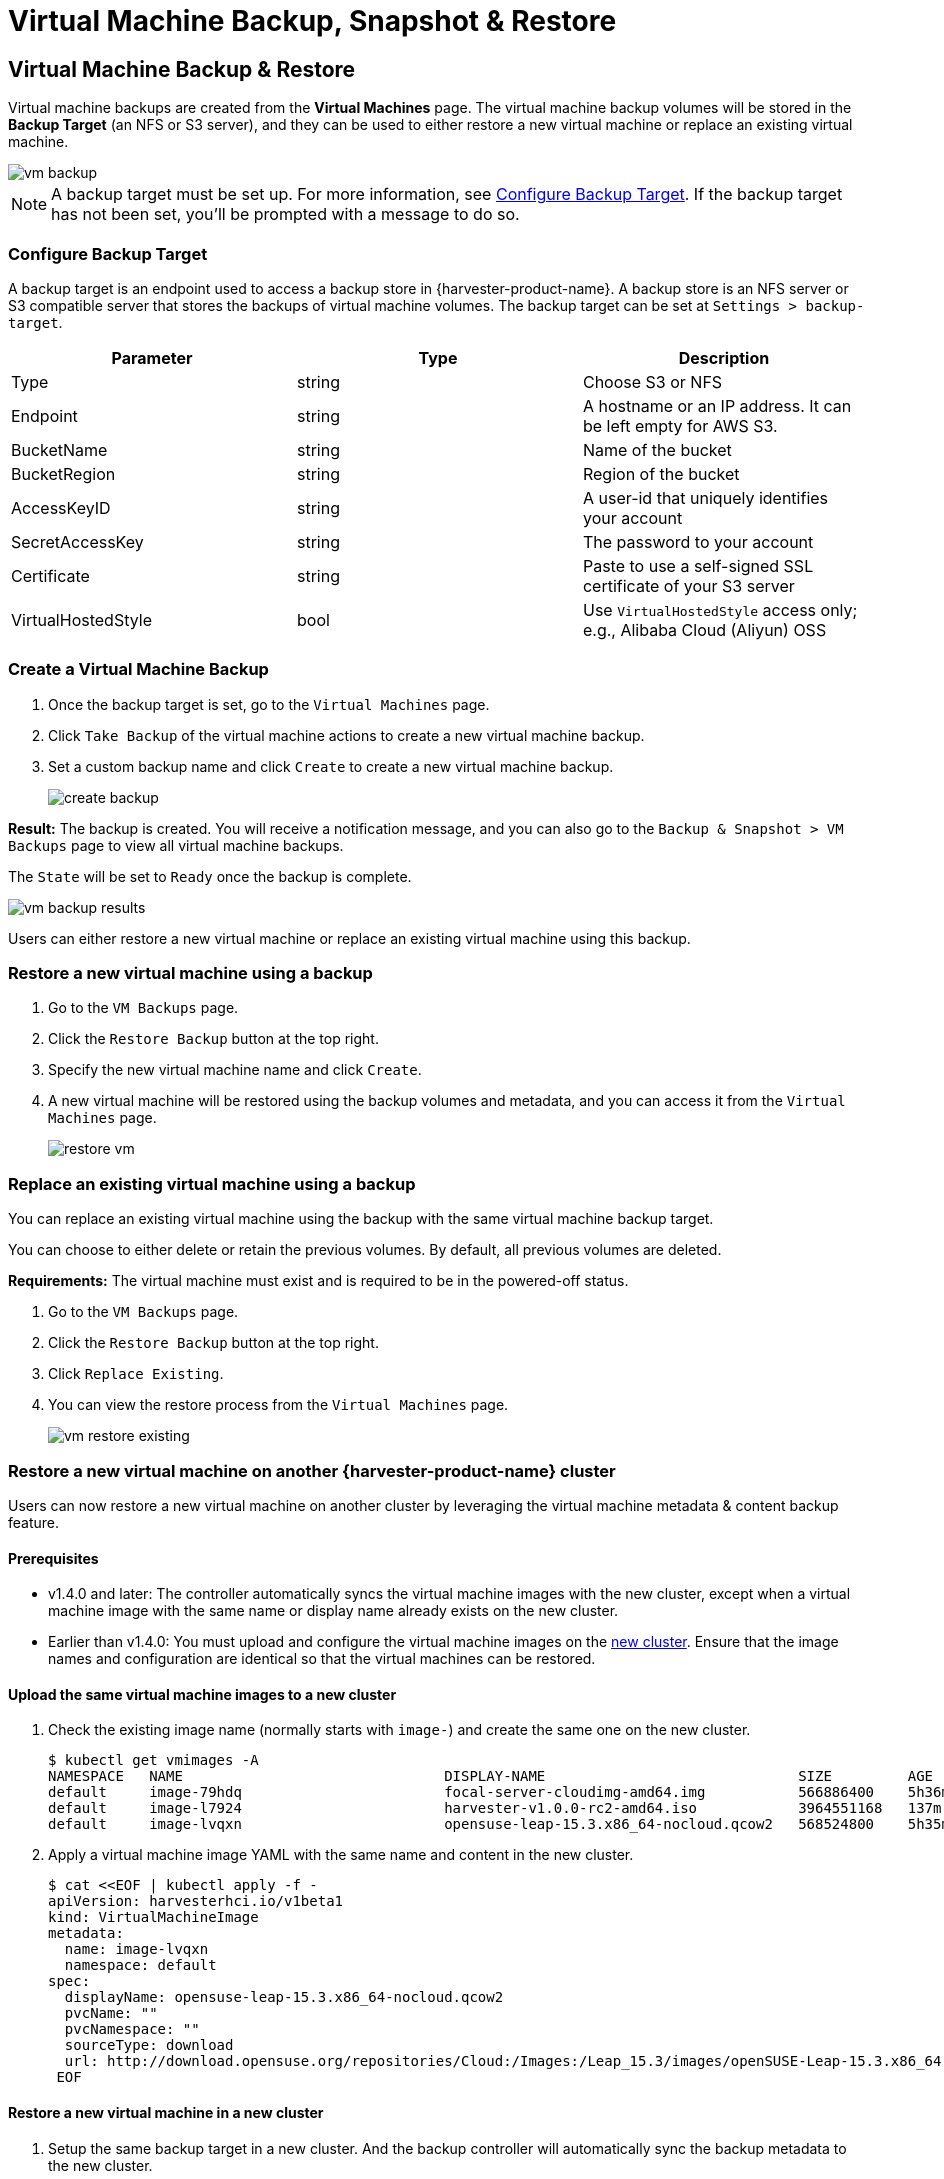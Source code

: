 = Virtual Machine Backup, Snapshot & Restore

== Virtual Machine Backup & Restore

Virtual machine backups are created from the *Virtual Machines* page. The virtual machine backup volumes will be stored in the *Backup Target* (an NFS or S3 server), and they can be used to either restore a new virtual machine or replace an existing virtual machine.

image::vm/vm-backup.png[]

[NOTE]
====
A backup target must be set up. For more information, see <<Configure Backup Target>>. If the backup target has not been set, you'll be prompted with a message to do so.
====

=== Configure Backup Target

A backup target is an endpoint used to access a backup store in {harvester-product-name}. A backup store is an NFS server or S3 compatible server that stores the backups of virtual machine volumes. The backup target can be set at `Settings > backup-target`.

|===
| Parameter | Type | Description

| Type
| string
| Choose S3 or NFS

| Endpoint
| string
| A hostname or an IP address. It can be left empty for AWS S3.

| BucketName
| string
| Name of the bucket

| BucketRegion
| string
| Region of the bucket

| AccessKeyID
| string
| A user-id that uniquely identifies your account

| SecretAccessKey
| string
| The password to your account

| Certificate
| string
| Paste to use a self-signed SSL certificate of your S3 server

| VirtualHostedStyle
| bool
| Use `VirtualHostedStyle` access only; e.g., Alibaba Cloud (Aliyun) OSS
|===

=== Create a Virtual Machine Backup

. Once the backup target is set, go to the `Virtual Machines` page.
. Click `Take Backup` of the virtual machine actions to create a new virtual machine backup.
. Set a custom backup name and click `Create` to create a new virtual machine backup.
+
image::vm/create-backup.png[]

*Result:* The backup is created. You will receive a notification message, and you can also go to the `Backup & Snapshot > VM Backups` page to view all virtual machine backups.

The `State` will be set to `Ready` once the backup is complete.

image::vm/vm-backup-results.png[]

Users can either restore a new virtual machine or replace an existing virtual machine using this backup.

=== Restore a new virtual machine using a backup

. Go to the `VM Backups` page.
. Click the `Restore Backup` button at the top right.
. Specify the new virtual machine name and click `Create`.
. A new virtual machine will be restored using the backup volumes and metadata, and you can access it from the `Virtual Machines` page.
+
image::vm/restore-vm.png[]

=== Replace an existing virtual machine using a backup

You can replace an existing virtual machine using the backup with the same virtual machine backup target.

You can choose to either delete or retain the previous volumes. By default, all previous volumes are deleted.

*Requirements:* The virtual machine must exist and is required to be in the powered-off status.

. Go to the `VM Backups` page.
. Click the `Restore Backup` button at the top right.
. Click `Replace Existing`.
. You can view the restore process from the `Virtual Machines` page.
+
image::vm/vm-restore-existing.png[]

=== Restore a new virtual machine on another {harvester-product-name} cluster

Users can now restore a new virtual machine on another cluster by leveraging the virtual machine metadata & content backup feature.

==== Prerequisites

* v1.4.0 and later: The controller automatically syncs the virtual machine images with the new cluster, except when a virtual machine image with the same name or display name already exists on the new cluster.
+
* Earlier than v1.4.0: You must upload and configure the virtual machine images on the <<Upload the same virtual machine images to a new cluster,new cluster>>. Ensure that the image names and configuration are identical so that the virtual machines can be restored.

==== Upload the same virtual machine images to a new cluster

. Check the existing image name (normally starts with `image-`) and create the same one on the new cluster.
+
[,console]
----
$ kubectl get vmimages -A
NAMESPACE   NAME                               DISPLAY-NAME                              SIZE         AGE
default     image-79hdq                        focal-server-cloudimg-amd64.img           566886400    5h36m
default     image-l7924                        harvester-v1.0.0-rc2-amd64.iso            3964551168   137m
default     image-lvqxn                        opensuse-leap-15.3.x86_64-nocloud.qcow2   568524800    5h35m
----

. Apply a virtual machine image YAML with the same name and content in the new cluster.
+
[,console]
----
$ cat <<EOF | kubectl apply -f -
apiVersion: harvesterhci.io/v1beta1
kind: VirtualMachineImage
metadata:
  name: image-lvqxn
  namespace: default
spec:
  displayName: opensuse-leap-15.3.x86_64-nocloud.qcow2
  pvcName: ""
  pvcNamespace: ""
  sourceType: download
  url: http://download.opensuse.org/repositories/Cloud:/Images:/Leap_15.3/images/openSUSE-Leap-15.3.x86_64-NoCloud.qcow2
 EOF
----

==== Restore a new virtual machine in a new cluster

. Setup the same backup target in a new cluster. And the backup controller will automatically sync the backup metadata to the new cluster.
. Go to the `VM Backups` page.
. Select the synced virtual machine backup metadata and choose to restore a new virtual machine with a specified virtual machine name.
. A new virtual machine will be restored using the backup volumes and metadata. You can access it from the `Virtual Machines` page.

== Virtual Machine Snapshot & Restore

Virtual machine snapshots are created from the *Virtual Machines* page. The virtual machine snapshot volumes will be stored in the cluster, and they can be used to either restore a new virtual machine or replace an existing virtual machine.

image::vm/vm-snapshot.png[]

=== Create a Virtual Machine Snapshot

. Go to the `Virtual Machines` page.
. Click `Take VM Snapshot` of the VM actions to create a new virtual machine snapshot.
. Set a custom snapshot name and click `Create` to create a new virtual machine snapshot.
+
image::vm/create-snapshot.png[]

*Result:* The snapshot is created. You can also go to the `Backup & Snapshot > virtual machine Snapshots` page to view all VM snapshots.

The `State` will be set to `Ready` once the snapshot is complete.

image::vm/vm-snapshot-results.png[]

Users can either restore a new virtual machine or replace an existing virtual machine using this snapshot.

=== Restore a new virtual machine using a snapshot

. Go to the `VM Snapshots` page.
. Click the `Restore Snapshot` button at the top right.
. Specify the new virtual machine name and click `Create`.
. A new virtual machine will be restored using the snapshot volumes and metadata, and you can access it from the `Virtual Machines` page.
+
image::vm/restore-vm-snapshot.png[]

=== Replace an existing virtual machine using a snapshot

You can replace an existing virtual machine using the snapshot.

[NOTE]
====
You can only choose to retain the previous volumes.
====

. Go to the `VM Snapshots` page.
. Click the `Restore Snapshot` button at the top right.
. Click `Replace Existing`.
. You can view the restore process from the `Virtual Machines` page.
+
image::vm/restore-vm-snapshot-existing.png[]

== Virtual Machine Snapshot Space Management

Volumes consume extra disk space in the cluster whenever you create a new virtual machine backup or snapshot. To manage this, you can configure space usage limits at the namespace and virtual machine levels. The configured values represent the maximum amount of disk space that can be used by all backups and snapshots. No limits are set by default.

=== Configure the Snapshot Space Usage Limit at the Namespace Level

. Go to the *Namespaces* screen.
+
. Locate the target namespace, and then select *⋮ -> Edit Quota*.
+
image::vm/edit-quota-namespace.png[]
+
. Specify the maximum amount of disk space that can be consumed by all snapshots in the namespace, and then and click *Save*.
+
image::vm/edit-quota-namespace-save.png[]
+
. Verify that the configured value is displayed on the *Namespaces* screen.
+
image::vm/edit-quota-namespace-read.png[]

=== Configure the Snapshot Space Usage Limit at the Virtual Machine Level

. Go to the *Virtual Machines* screen.
+
. Locate the target virtual machine, and then select *⋮ -> Edit VM Quota*.
+
image::vm/edit-quota-vm.png[]
+
. Specify the maximum total amount of disk space that can be consumed by all snapshots for the virtual machine, and then and click *Save*.
+
image::vm/edit-quota-vm-save.png[]
+
. Verify that the configured value is displayed on the *Quotas* tab of the virtual machine details screen.
+
image::vm/edit-quota-vm-read.png[]

== Scheduled Virtual Machine Backups and Snapshots

{harvester-product-name} supports the creation of virtual machine backups and snapshots on a scheduled basis, with the option to retain a specific number of backups and snapshots. You can suspend, resume, and update the schedule at runtime.

=== Create the Virtual Machine Schedule

. Go to the *Virtual Machine Schedules* screen, and then click *Create Schedule*.
+
image::vm/create-schedule.png[]
+
. Configure the following settings:
+
image::vm/configure-schedule.png[]
+
** *Type*: Select either *Backup* or *Snapshot*.
+
** *Namespace* and *Virtual Machine Name*: Specify the namespace and name of the source virtual machine.
+
** *Cron Schedule*: Specify the cron expression (a string consisting of fields separated by whitespace characters) that defines the schedule properties.
+
[IMPORTANT]
====
The backup or snapshot creation interval must be **at least one hour**. Frequent backup or snapshot deletion results in heavy I/O load.

If two schedules have the same granularity level, each iteration's timing offset must be **at least 10 minutes**.
====
+
** *Retain*: Specify the number of up-to-date backups or snapshots to be retained.
+
When this value is exceeded, the {harvester-product-name} controller deletes the oldest backups or snapshots, and Longhorn starts the snapshot purge.
+
** *Max Failure*: Specify the maximum number of consecutive failed backup or snapshot creation attempts to be allowed.
+
When this value is exceeded, the {harvester-product-name} controller suspends the schedule.
+
. Click *Create*.

=== Check the Status of a Virtual Machine Schedule

. Go to the *Virtual Machine Schedules* screen.
+
. Locate the target schedule, and then click the name to open the details screen.
+
. On the *Basics* tab, verify that the settings are correct.
+
image::vm/check-schedule-basic.png[]
+
. On the *Backups* tab, check the status of the backups or snapshots that were created according to the schedule.
+
image::vm/check-schedule-backups.png[]
+
Backups and snapshots that are marked *Ready* can be used to restore the source virtual machine. For more information, see <<Virtual Machine Backup & Restore>> and <<Virtual Machine Snapshot & Restore>>.
+
image::vm/check-schedule-restore.png[]

=== Edit a Virtual Machine Schedule

. Go to the *Virtual Machine Schedules* screen.
+
. Locate the target schedule, and then select *⋮ -> Edit Config*.
+
image::vm/edit-schedule-config.png[]
+
. Edit the *Cron Schedule*, *Retain*, or *Max Failure* values.
+
image::vm/edit-schedule-parameters.png[]
+
. Click *Save* to apply the changes.

=== Suspend or Resume a Virtual Machine Schedule

You can suspend active schedules and resume suspended schedules.

. Go to the *Virtual Machine Schedules* screen.
+
. Locate the target schedule, and then select *⋮ -> Suspend* or *Resume*.
+
image::vm/suspend-resume-schedule.png[]
+
The schedule is automatically suspended when the number of consecutive failed backup or snapshot creation attempts exceeds the *Max Failure* value.
+
{harvester-product-name} does not allow you to resume a suspended schedule for backup creation if the backup target is not reachable.

=== Virtual Machine Operations and {harvester-product-name} Upgrades

Before you upgrade {harvester-product-name}, ensure that no virtual machine backups or snapshots are in use, and that all virtual machine schedules are suspended. The {harvester-product-name} UI displays the following error messages when upgrade attempts are rejected:

* Virtual machine backups or snapshots are being created, deleted, or used during the upgrade attempt
+
image::vm/upgrade-vmbackup.png[]
+
* Virtual machine schedules are active during the upgrade attempt
+
image::vm/upgrade-svmbackup.png[]

To avoid such issues, SUSE plans to implement automatic suspension of all virtual machine schedules before the upgrade process is started. The suspended schedules will also be automatically resumed after the upgrade is completed. For more information, see https://github.com/harvester/harvester/issues/6759[Issue #6759].